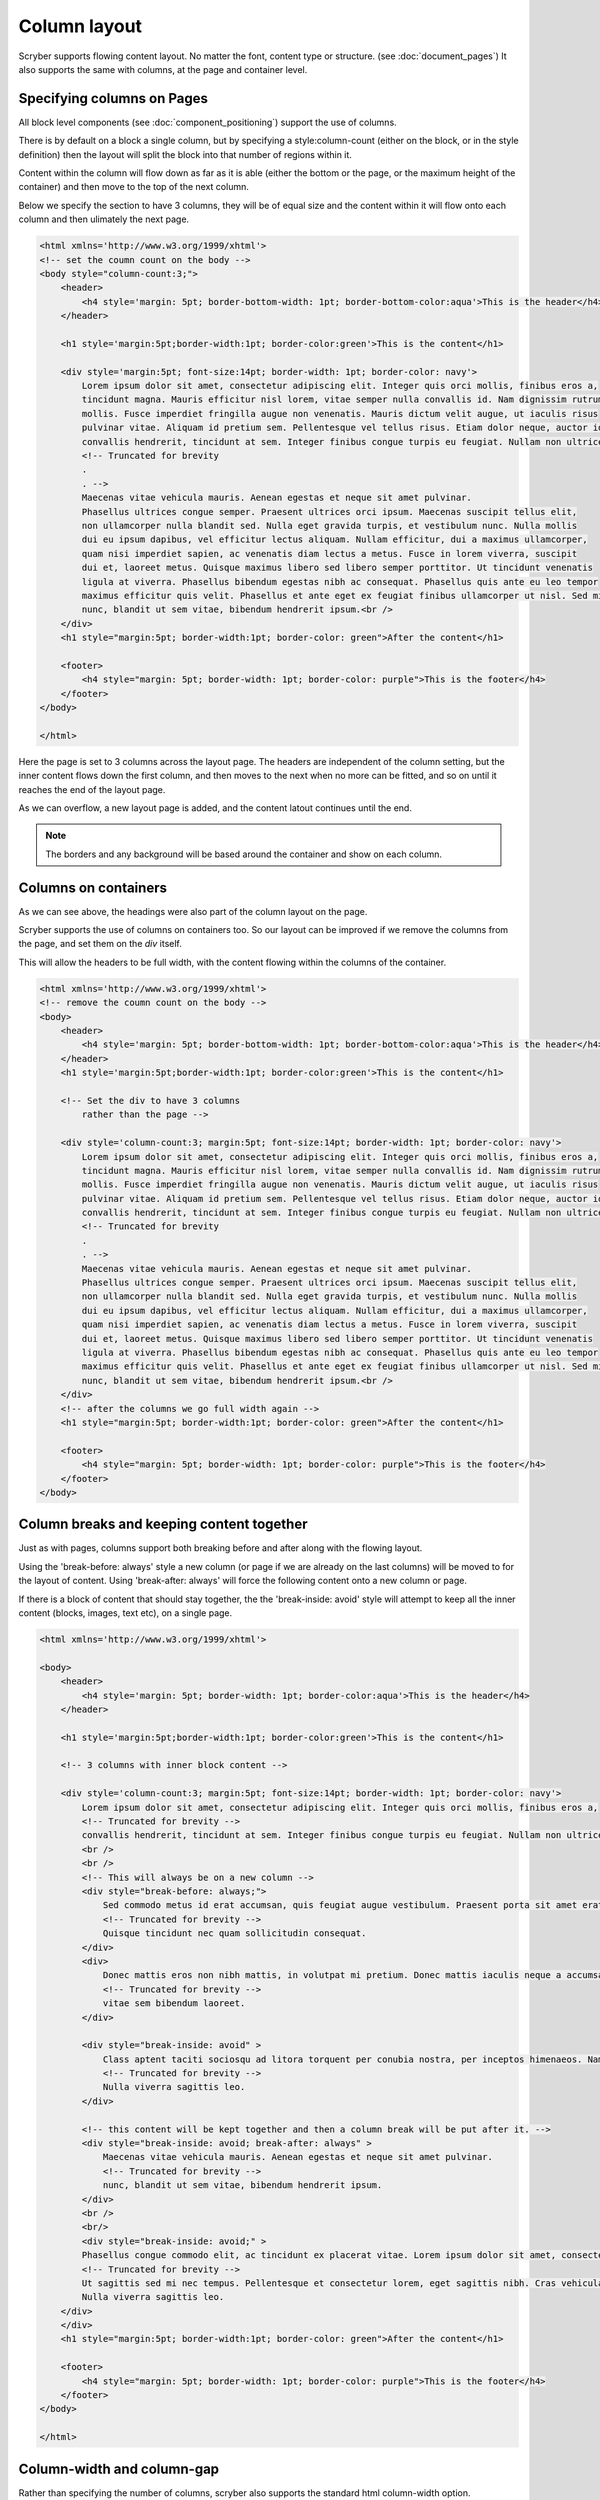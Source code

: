 ===================================
Column layout
===================================

Scryber supports flowing content layout. No matter the font, content type or structure. (see :doc:`document_pages`)
It also supports the same with columns, at the page and container level.


Specifying columns on Pages
----------------------------

All block level components (see :doc:`component_positioning`) support the use of columns.

There is by default on a block a single column, but by specifying a style:column-count (either on the block, or in the style definition) then 
the layout will split the block into that number of regions within it.

Content within the column will flow down as far as it is able (either the bottom or the page, or the maximum height of the container)
and then move to the top of the next column.

Below we specify the section to have 3 columns, they will be of equal size and the content within it will flow onto each
column and then ulimately the next page.

.. code-block:: html

    <html xmlns='http://www.w3.org/1999/xhtml'>
    <!-- set the coumn count on the body -->
    <body style="column-count:3;">
        <header>
            <h4 style='margin: 5pt; border-bottom-width: 1pt; border-bottom-color:aqua'>This is the header</h4>
        </header>

        <h1 style='margin:5pt;border-width:1pt; border-color:green'>This is the content</h1>
        
        <div style='margin:5pt; font-size:14pt; border-width: 1pt; border-color: navy'>
            Lorem ipsum dolor sit amet, consectetur adipiscing elit. Integer quis orci mollis, finibus eros a,
            tincidunt magna. Mauris efficitur nisl lorem, vitae semper nulla convallis id. Nam dignissim rutrum
            mollis. Fusce imperdiet fringilla augue non venenatis. Mauris dictum velit augue, ut iaculis risus
            pulvinar vitae. Aliquam id pretium sem. Pellentesque vel tellus risus. Etiam dolor neque, auctor id
            convallis hendrerit, tincidunt at sem. Integer finibus congue turpis eu feugiat. Nullam non ultrices enim.<br />
            <!-- Truncated for brevity
            .
            . -->
            Maecenas vitae vehicula mauris. Aenean egestas et neque sit amet pulvinar.
            Phasellus ultrices congue semper. Praesent ultrices orci ipsum. Maecenas suscipit tellus elit,
            non ullamcorper nulla blandit sed. Nulla eget gravida turpis, et vestibulum nunc. Nulla mollis
            dui eu ipsum dapibus, vel efficitur lectus aliquam. Nullam efficitur, dui a maximus ullamcorper,
            quam nisi imperdiet sapien, ac venenatis diam lectus a metus. Fusce in lorem viverra, suscipit
            dui et, laoreet metus. Quisque maximus libero sed libero semper porttitor. Ut tincidunt venenatis
            ligula at viverra. Phasellus bibendum egestas nibh ac consequat. Phasellus quis ante eu leo tempor
            maximus efficitur quis velit. Phasellus et ante eget ex feugiat finibus ullamcorper ut nisl. Sed mi
            nunc, blandit ut sem vitae, bibendum hendrerit ipsum.<br />
        </div>
        <h1 style="margin:5pt; border-width:1pt; border-color: green">After the content</h1>
        
        <footer>
            <h4 style="margin: 5pt; border-width: 1pt; border-color: purple">This is the footer</h4>
        </footer>
    </body>

    </html>

.. image:: images/documentcolumns1.png


Here the page is set to 3 columns across the layout page. The headers are independent of the column setting, but the inner content 
flows down the first column, and then moves to the next when no more can be fitted, and so on until it reaches the end of the layout page. 

As we can overflow, a new layout page is added, and the content latout continues until the end.

.. note:: The borders and any background will be based around the container and show on each column.

Columns on containers
----------------------

As we can see above, the headings were also part of the column layout on the page. 

Scryber supports the use of columns on containers too. So our layout can be improved if we remove the columns from the page,
and set them on the `div` itself.

This will allow the headers to be full width, with the content flowing within the columns of the container.


.. code-block:: html

    <html xmlns='http://www.w3.org/1999/xhtml'>
    <!-- remove the coumn count on the body -->
    <body>
        <header>
            <h4 style='margin: 5pt; border-bottom-width: 1pt; border-bottom-color:aqua'>This is the header</h4>
        </header>
        <h1 style='margin:5pt;border-width:1pt; border-color:green'>This is the content</h1>
        
        <!-- Set the div to have 3 columns
            rather than the page -->

        <div style='column-count:3; margin:5pt; font-size:14pt; border-width: 1pt; border-color: navy'>
            Lorem ipsum dolor sit amet, consectetur adipiscing elit. Integer quis orci mollis, finibus eros a,
            tincidunt magna. Mauris efficitur nisl lorem, vitae semper nulla convallis id. Nam dignissim rutrum
            mollis. Fusce imperdiet fringilla augue non venenatis. Mauris dictum velit augue, ut iaculis risus
            pulvinar vitae. Aliquam id pretium sem. Pellentesque vel tellus risus. Etiam dolor neque, auctor id
            convallis hendrerit, tincidunt at sem. Integer finibus congue turpis eu feugiat. Nullam non ultrices enim.<br />
            <!-- Truncated for brevity
            .
            . -->
            Maecenas vitae vehicula mauris. Aenean egestas et neque sit amet pulvinar.
            Phasellus ultrices congue semper. Praesent ultrices orci ipsum. Maecenas suscipit tellus elit,
            non ullamcorper nulla blandit sed. Nulla eget gravida turpis, et vestibulum nunc. Nulla mollis
            dui eu ipsum dapibus, vel efficitur lectus aliquam. Nullam efficitur, dui a maximus ullamcorper,
            quam nisi imperdiet sapien, ac venenatis diam lectus a metus. Fusce in lorem viverra, suscipit
            dui et, laoreet metus. Quisque maximus libero sed libero semper porttitor. Ut tincidunt venenatis
            ligula at viverra. Phasellus bibendum egestas nibh ac consequat. Phasellus quis ante eu leo tempor
            maximus efficitur quis velit. Phasellus et ante eget ex feugiat finibus ullamcorper ut nisl. Sed mi
            nunc, blandit ut sem vitae, bibendum hendrerit ipsum.<br />
        </div>
        <!-- after the columns we go full width again -->
        <h1 style="margin:5pt; border-width:1pt; border-color: green">After the content</h1>
        
        <footer>
            <h4 style="margin: 5pt; border-width: 1pt; border-color: purple">This is the footer</h4>
        </footer>
    </body>


.. image:: images/documentcolumns2.png

Column breaks and keeping content together
------------------------------------------

Just as with pages, columns support both breaking before and after along with the flowing layout.

Using the 'break-before: always' style a new column (or page if we are already on the last columns) will be moved to
for the layout of content. Using 'break-after: always' will force the following content onto a new column or page.

If there is a block of content that should stay together, the the 'break-inside: avoid' style will attempt to keep all the inner
content (blocks, images, text etc), on a single page.

.. code-block:: html

    <html xmlns='http://www.w3.org/1999/xhtml'>

    <body>
        <header>
            <h4 style='margin: 5pt; border-width: 1pt; border-color:aqua'>This is the header</h4>
        </header>

        <h1 style='margin:5pt;border-width:1pt; border-color:green'>This is the content</h1>

        <!-- 3 columns with inner block content -->
    
        <div style='column-count:3; margin:5pt; font-size:14pt; border-width: 1pt; border-color: navy'>
            Lorem ipsum dolor sit amet, consectetur adipiscing elit. Integer quis orci mollis, finibus eros a,
            <!-- Truncated for brevity -->
            convallis hendrerit, tincidunt at sem. Integer finibus congue turpis eu feugiat. Nullam non ultrices enim.
            <br />
            <br />
            <!-- This will always be on a new column -->
            <div style="break-before: always;">
                Sed commodo metus id erat accumsan, quis feugiat augue vestibulum. Praesent porta sit amet erat a hendrerit.
                <!-- Truncated for brevity -->
                Quisque tincidunt nec quam sollicitudin consequat.
            </div>
            <div>
                Donec mattis eros non nibh mattis, in volutpat mi pretium. Donec mattis iaculis neque a accumsan. 
                <!-- Truncated for brevity -->
                vitae sem bibendum laoreet.
            </div>

            <div style="break-inside: avoid" >
                Class aptent taciti sociosqu ad litora torquent per conubia nostra, per inceptos himenaeos. Nam viverra laoreet 
                <!-- Truncated for brevity -->
                Nulla viverra sagittis leo.
            </div>
            
            <!-- this content will be kept together and then a column break will be put after it. -->
            <div style="break-inside: avoid; break-after: always" >
                Maecenas vitae vehicula mauris. Aenean egestas et neque sit amet pulvinar.
                <!-- Truncated for brevity -->
                nunc, blandit ut sem vitae, bibendum hendrerit ipsum.
            </div>
            <br />
            <br/>
            <div style="break-inside: avoid;" >
            Phasellus congue commodo elit, ac tincidunt ex placerat vitae. Lorem ipsum dolor sit amet, consectetur adipiscing 
            <!-- Truncated for brevity -->
            Ut sagittis sed mi nec tempus. Pellentesque et consectetur lorem, eget sagittis nibh. Cras vehicula ligula est. 
            Nulla viverra sagittis leo.
        </div>
        </div>
        <h1 style="margin:5pt; border-width:1pt; border-color: green">After the content</h1>

        <footer>
            <h4 style="margin: 5pt; border-width: 1pt; border-color: purple">This is the footer</h4>
        </footer>
    </body>

    </html>

.. image:: images/documentcolumns6.png

Column-width and column-gap
----------------------------

Rather than specifying the number of columns, scryber also supports the standard html column-width option.

This makes the width value the predominant driver, and will layout the maximum number of columns that are at least this width within the available space, so 
that it is full width.

e.g. if you have a container that is 300pts wide and a column-width of 80pt, then there will be 3 columns 
of about 92pts wide (assuming the alley / gap is the default 10pt). Increasing the column-width to 120pt, and the number of columns will
reduce to 2 of around 145pts.

If our page size or orientation changes then the number of columns fitted changes.

Column-gaps are the margins, or alleys, between each column. The default is 10pt, but it can be specified as a single unit value, e.g. 20pt or 5mm
(see :doc:`drawing_units` for more on scryber measurements).

The break-before and break-after values of 'always' will cause the flow of the content to move to the next available column.
If all the columns are used, then a new page will be created and the content continue to flow from there.

Finally, the break-inside value of 'avoid' will try to keep all the inner content in one block. If it does
not fit within the current column, then it will move to a new column (or column on a new page) and continue from there.

.. code-block:: html

 <?xml version="1.0" encoding="utf-8" ?>
    <!DOCTYPE HTML PUBLIC "-//W3C//DTD HTML 4.01//EN"
          "http://www.w3.org/TR/html4/strict.dtd">

    <html xmlns='http://www.w3.org/1999/xhtml'>
    <head>
        <style type="text/css" >

            @page {
            size: A4 Landscape;
            }

        </style>
    </head>
    <body>
        <header>
            <h4 style='margin: 5pt; border-bottom-width: 1pt; border-bottom-color:aqua'>This is the header</h4>
        </header>
        <h1 style='margin:5pt;border-width:1pt; border-color:green'>This is the content</h1>
        <!-- Set a section to not break on the first page -->
        <div style='column-width: 150pt; column-gap:60pt; margin:5pt; font-size: 11pt; border-width: 1pt; border-color: navy'>
            Lorem ipsum dolor sit amet, consectetur adipiscing elit. Integer quis orci mollis, finibus eros a,
            tincidunt magna. Mauris efficitur nisl lorem, vitae semper nulla convallis id. Nam dignissim rutrum
            ......
            <div style="break-before:always;" >
                In ac diam sapien. Morbi viverra ante non lectus venenatis posuere. Curabitur porttitor viverra augue sit amet
                convallis. Duis hendrerit suscipit vestibulum. Fusce fringilla convallis eros, in vehicula nibh tempor sed.
                ........
            </div>
            <div style="break-inside:avoid">
                Duis et tincidunt nisi. Etiam sed augue a turpis semper cursus. Proin facilisis feugiat risus, in malesuada
                lectus posuere eget. Nullam ultricies velit purus, vel lobortis felis commodo nec. Nam bibendum eleifend blandit.
                Vestibulum et turpis a metus euismod euismod nec sed nulla. Aliquam iaculis, magna in posuere finibus, turpis
                .......
            </div>
            <br/>
            In ac diam sapien. Morbi viverra ante non lectus venenatis posuere. Curabitur porttitor viverra augue sit amet
            convallis. Duis hendrerit suscipit vestibulum. Fusce fringilla convallis eros, in vehicula nibh tempor sed.
            Fusce gravida, orci eget venenatis hendrerit, augue erat euismod magna, nec interdum eros dolor sed ipsum.
            .....
            maximus efficitur quis velit. Phasellus et ante eget ex feugiat finibus ullamcorper ut nisl. Sed mi
            nunc, blandit ut sem vitae, bibendum hendrerit ipsum.
        </div>
        <h1 style="margin:5pt; border-width:1pt; border-color: green">After the content</h1>
        
        <footer>
            <h4 style="margin: 5pt; border-width: 1pt; border-color: purple">This is the footer</h4>
        </footer>
    </body>

    </html>

Here we can see that we have changed the paper orientation to landscape, set the column width to 150pt with gap of 60pt.
The layout engine adjusts all content automatically within the column widths.

The second div will always be on a new column, and the 3rd div moves to a new column as it cannot fit.
And the rest of the layout continues on the 3rd column until it reaches the end, and will flow onto another page.

.. image:: images/documentcolumns3.png


.. note:: As can be seen in the above image, scryber does not balance columns across the page (matching height). We may look to support this, but the min-height, max-height and breaks can be used to maintain the structure.

Images and Shapes in columns
-----------------------------

As with :doc:`component_sizing`, images and shapes that do not have an explicit size, take their natural width up to the size of the container.

This also applies to columns. If an image is too wide for the column it will be proportionally resized to fit within the column.
Any content can be placed in a column.

Nested containers and columns
------------------------------

Scryber fully supports nested columns whether that be at the page or multiple container level.
Again mixed content can be used within the columns, and the content will flow as normal.

.. code-block:: html

    <?xml version="1.0" encoding="utf-8" ?>
    <!DOCTYPE HTML PUBLIC "-//W3C//DTD HTML 4.01//EN"
            "http://www.w3.org/TR/html4/strict.dtd">

    <html xmlns='http://www.w3.org/1999/xhtml'>
    <head>
        <style type="text/css" >

            @page {
            size: A4 Landscape;
            }

        </style>
    </head>
    <body>
        <header>
            <h4 style='margin: 5pt; border-bottom-width: 1pt; border-bottom-color:aqua'>This is the header</h4>
        </header>
        <h1 style='margin:5pt;border-width:1pt; border-color:green'>This is the content</h1>
        <!-- Set a section to not break on the first page -->
        <div style="column-count: 3; column-gap:20pt; font-size:12px; padding:10pt;">
            Lorem ipsum dolor sit amet, consectetur adipiscing elit. Integer quis orci mollis, finibus eros a,
            tincidunt magna. Mauris efficitur nisl lorem, vitae semper nulla convallis id. Nam dignissim rutrum
            .....
            <div style="column-count:2; border:solid 1px red; padding:10pt; margin:5pt 0pt;">
                <img src="./images/group.png" style="break-after:always;" />
                In ac diam sapien. Morbi viverra ante non lectus venenatis posuere. Curabitur porttitor viverra augue sit amet
                convallis. Duis hendrerit suscipit vestibulum. Fusce fringilla convallis eros, in vehicula nibh tempor sed.
                Fusce gravida, orci eget venenatis hendrerit, augue erat euismod magna, nec interdum eros dolor sed ipsum.
                
            </div>
            Duis et tincidunt nisi. Etiam sed augue a turpis semper cursus. Proin facilisis feugiat risus, in malesuada
            lectus posuere eget. Nullam ultricies velit purus, vel lobortis felis commodo nec. Nam bibendum eleifend blandit.
            ......
            elit maximus. Suspendisse non ultricies mi. Integer efficitur sapien lectus, non laoreet tellus dictum vel.
            Maecenas vitae vehicula mauris. Aenean egestas et neque sit amet pulvinar.<br />
            <img src="./images/group.png" style="margin:5pt;" />
            Maecenas vitae vehicula mauris. Aenean egestas et neque sit amet pulvinar.
            .......
            nunc, blandit ut sem vitae, bibendum hendrerit ipsum.
        </div>
        <h1 style="margin:5pt; border-width:1pt; border-color: green">After the content</h1>
        
        <footer>
            <h4 style="margin: 5pt; border-width: 1pt; border-color: purple">This is the footer</h4>
        </footer>
    </body>

    </html>


.. image:: images/documentcolumns5.png


